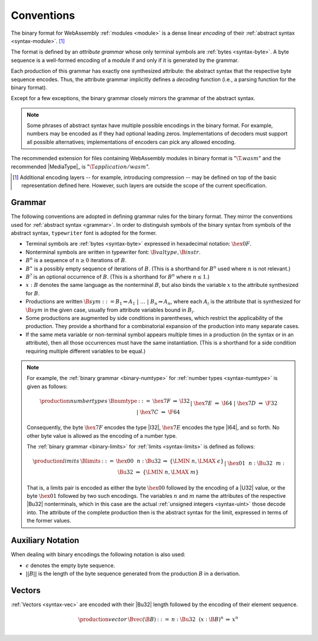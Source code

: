 .. index:: ! binary format, module, byte, file extension, abstract syntax

Conventions
-----------

The binary format for WebAssembly :ref:`modules <module>` is a dense linear *encoding* of their :ref:`abstract syntax <syntax-module>`.
[#compression]_

The format is defined by an *attribute grammar* whose only terminal symbols are :ref:`bytes <syntax-byte>`.
A byte sequence is a well-formed encoding of a module if and only if it is generated by the grammar.

Each production of this grammar has exactly one synthesized attribute: the abstract syntax that the respective byte sequence encodes.
Thus, the attribute grammar implicitly defines a *decoding* function
(i.e., a parsing function for the binary format).

Except for a few exceptions, the binary grammar closely mirrors the grammar of the abstract syntax.

.. note::
   Some phrases of abstract syntax have multiple possible encodings in the binary format.
   For example, numbers may be encoded as if they had optional leading zeros.
   Implementations of decoders must support all possible alternatives;
   implementations of encoders can pick any allowed encoding.

The recommended extension for files containing WebAssembly modules in binary format is ":math:`\T{.wasm}`"
and the recommended |MediaType|_ is ":math:`\T{application/wasm}`".

.. [#compression]
   Additional encoding layers -- for example, introducing compression -- may be defined on top of the basic representation defined here.
   However, such layers are outside the scope of the current specification.


.. index:: grammar notation, notation, byte
   single: binary format; grammar
   pair: binary format; notation
.. _binary-grammar:

Grammar
~~~~~~~

The following conventions are adopted in defining grammar rules for the binary format.
They mirror the conventions used for :ref:`abstract syntax <grammar>`.
In order to distinguish symbols of the binary syntax from symbols of the abstract syntax, :math:`\mathtt{typewriter}` font is adopted for the former.

* Terminal symbols are :ref:`bytes <syntax-byte>` expressed in hexadecimal notation: :math:`\hex{0F}`.

* Nonterminal symbols are written in typewriter font: :math:`\B{valtype}, \B{instr}`.

* :math:`B^n` is a sequence of :math:`n\geq 0` iterations  of :math:`B`.

* :math:`B^\ast` is a possibly empty sequence of iterations of :math:`B`.
  (This is a shorthand for :math:`B^n` used where :math:`n` is not relevant.)

* :math:`B^?` is an optional occurrence of :math:`B`.
  (This is a shorthand for :math:`B^n` where :math:`n \leq 1`.)

* :math:`x{:}B` denotes the same language as the nonterminal :math:`B`, but also binds the variable :math:`x` to the attribute synthesized for :math:`B`.

* Productions are written :math:`\B{sym} ::= B_1 \Rightarrow A_1 ~|~ \dots ~|~ B_n \Rightarrow A_n`, where each :math:`A_i` is the attribute that is synthesized for :math:`\B{sym}` in the given case, usually from attribute variables bound in :math:`B_i`.

* Some productions are augmented by side conditions in parentheses, which restrict the applicability of the production. They provide a shorthand for a combinatorial expansion of the production into many separate cases.

* If the same meta variable or non-terminal symbol appears multiple times in a production (in the syntax or in an attribute), then all those occurrences must have the same instantiation.
  (This is a shorthand for a side condition requiring multiple different variables to be equal.)

.. note::
   For example, the :ref:`binary grammar <binary-numtype>` for :ref:`number types <syntax-numtype>` is given as follows:

   .. math::
     \begin{array}{llcll@{\qquad\qquad}l}
     \production{number types} & \Bnumtype &::=&
       \hex{7F} &\Rightarrow& \I32 \\ &&|&
       \hex{7E} &\Rightarrow& \I64 \\ &&|&
       \hex{7D} &\Rightarrow& \F32 \\ &&|&
       \hex{7C} &\Rightarrow& \F64 \\
     \end{array}

   Consequently, the byte :math:`\hex{7F}` encodes the type |I32|,
   :math:`\hex{7E}` encodes the type |I64|, and so forth.
   No other byte value is allowed as the encoding of a number type.

   The :ref:`binary grammar <binary-limits>` for :ref:`limits <syntax-limits>` is defined as follows:   

   .. math::
      \begin{array}{llclll}
      \production{limits} & \Blimits &::=&
        \hex{00}~~n{:}\Bu32 &\Rightarrow& \{ \LMIN~n, \LMAX~\epsilon \} \\ &&|&
        \hex{01}~~n{:}\Bu32~~m{:}\Bu32 &\Rightarrow& \{ \LMIN~n, \LMAX~m \} \\
      \end{array}

   That is, a limits pair is encoded as either the byte :math:`\hex{00}` followed by the encoding of a |U32| value,
   or the byte :math:`\hex{01}` followed by two such encodings. 
   The variables :math:`n` and :math:`m` name the attributes of the respective |Bu32| nonterminals, which in this case are the actual :ref:`unsigned integers <syntax-uint>` those decode into.
   The attribute of the complete production then is the abstract syntax for the limit, expressed in terms of the former values.


.. _binary-notation:

Auxiliary Notation
~~~~~~~~~~~~~~~~~~

When dealing with binary encodings the following notation is also used:

* :math:`\epsilon` denotes the empty byte sequence.

* :math:`||B||` is the length of the byte sequence generated from the production :math:`B` in a derivation.


.. index:: vector
   pair: binary format; vector
.. _binary-vec:

Vectors
~~~~~~~

:ref:`Vectors <syntax-vec>` are encoded with their |Bu32| length followed by the encoding of their element sequence.

.. math::
   \begin{array}{llclll@{\qquad\qquad}l}
   \production{vector} & \Bvec(\B{B}) &::=&
     n{:}\Bu32~~(x{:}\B{B})^n &\Rightarrow& x^n \\
   \end{array}
